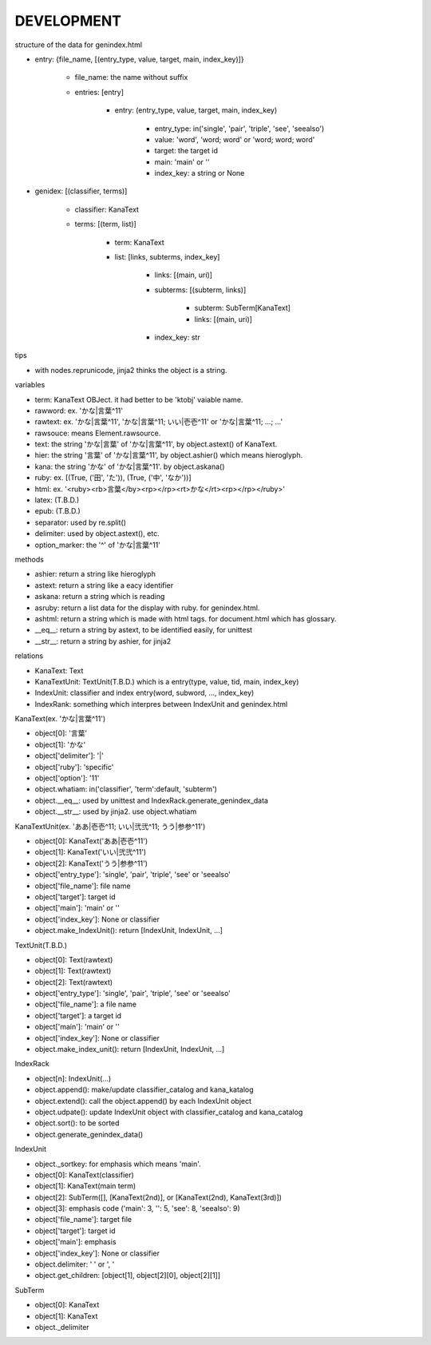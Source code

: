 DEVELOPMENT
-----------
structure of the data for genindex.html

- entry: {file_name, [(entry_type, value, target, main, index_key)]}

    - file_name: the name without suffix
    - entries: [entry]

        - entry: (entry_type, value, target, main, index_key)

            - entry_type: in('single', 'pair', 'triple', 'see', 'seealso')
            - value: 'word', 'word; word' or 'word; word; word'
            - target: the target id
            - main: 'main' or ''
            - index_key: a string or None

- genidex: [(classifier, terms)]

    - classifier: KanaText
    - terms: [(term, list)]

        - term: KanaText
        - list: [links, subterms, index_key]

            - links: [(main, uri)]
            - subterms: [(subterm, links)]

                - subterm: SubTerm[KanaText]
                - links: [(main, uri)]

            - index_key: str

tips

- with nodes.reprunicode, jinja2 thinks the object is a string.

variables

- term: KanaText OBJect. it had better to be 'ktobj' vaiable name.
- rawword: ex. 'かな|言葉^11'
- rawtext: ex. 'かな|言葉^11', 'かな|言葉^11; いい|壱壱^11' or 'かな|言葉^11; ...; ...'
- rawsouce: means Element.rawsource.
- text: the string 'かな|言葉' of 'かな|言葉^11', by object.astext() of KanaText.
- hier: the string '言葉' of 'かな|言葉^11', by object.ashier() which means hieroglyph.
- kana: the string 'かな' of 'かな|言葉^11'. by object.askana()
- ruby: ex. [(True, ('田', 'た')), (True, ('中', 'なか'))]
- html: ex. '<ruby><rb>言葉</by><rp></rp><rt>かな</rt><rp></rp></ruby>'
- latex: (T.B.D.)
- epub: (T.B.D.)
- separator: used by re.split()
- delimiter: used by object.astext(), etc.
- option_marker: the '^' of 'かな|言葉^11'

methods

- ashier: return a string like hieroglyph
- astext: return a string like a eacy identifier
- askana: return a string which is reading
- asruby: return a list data for the display with ruby. for genindex.html.
- ashtml: return a string which is made with html tags. for document.html which has glossary.
- __eq__: return a string by astext,  to be identified easily, for unittest
- __str__: return a string by ashier, for jinja2

relations

- KanaText: Text
- KanaTextUnit: TextUnit(T.B.D.) which is a entry(type, value, tid, main, index_key)
- IndexUnit: classifier and index entry(word, subword, ..., index_key)
- IndexRank: something which interpres between IndexUnit and genindex.html

KanaText(ex. 'かな|言葉^11')

- object[0]: '言葉’
- object[1]: 'かな'
- object['delimiter']: '|'
- object['ruby']: 'specific'
- object['option']: '11'
- object.whatiam: in('classifier', 'term':default, 'subterm')
- object.__eq__: used by unittest and IndexRack.generate_genindex_data
- object.__str__: used by jinja2. use object.whatiam

KanaTextUnit(ex. 'ああ|壱壱^11; いい|弐弐^11; うう|参参^11')

- object[0]: KanaText('ああ|壱壱^11')
- object[1]: KanaText('いい|弐弐^11')
- object[2]: KanaText('うう|参参^11')
- object['entry_type']: 'single', 'pair', 'triple', 'see' or 'seealso'
- object['file_name']: file name
- object['target']: target id
- object['main']: 'main' or ''
- object['index_key']: None or classifier
- object.make_IndexUnit(): return [IndexUnit, IndexUnit, ...]

TextUnit(T.B.D.)

- object[0]: Text(rawtext)
- object[1]: Text(rawtext)
- object[2]: Text(rawtext)
- object['entry_type']: 'single', 'pair', 'triple', 'see' or 'seealso'
- object['file_name']: a file name
- object['target']: a target id
- object['main']: 'main' or ''
- object['index_key']: None or classifier
- object.make_index_unit(): return [IndexUnit, IndexUnit, ...]

IndexRack

- object[n]: IndexUnit(...)
- object.append(): make/update classifier_catalog and kana_katalog
- object.extend(): call the object.append() by each IndexUnit object
- object.udpate(): update IndexUnit object with classifier_catalog and kana_catalog
- object.sort(): to be sorted
- object.generate_genindex_data()

IndexUnit

- object._sortkey: for emphasis which means 'main'.
- object[0]: KanaText(classifier)
- object[1]: KanaText(main term)
- object[2]: SubTerm([], [KanaText(2nd)], or [KanaText(2nd), KanaText(3rd)])
- object[3]: emphasis code ('main': 3, '': 5, 'see': 8, 'seealso': 9)
- object['file_name']: target file
- object['target']: target id
- object['main']: emphasis
- object['index_key']: None or classifier
- object.delimiter: ' ' or ', '
- object.get_children: [object[1], object[2][0], object[2][1]]

SubTerm

- object[0]: KanaText
- object[1]: KanaText
- object._delimiter

